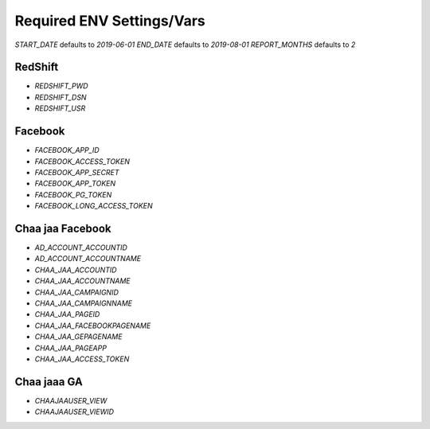 Required ENV Settings/Vars
~~~~~~~~~~~~~~~~~~~~~~~~~~

`START_DATE` defaults to `2019-06-01`
`END_DATE` defaults to `2019-08-01`
`REPORT_MONTHS` defaults to `2`

RedShift
========

- `REDSHIFT_PWD` 

- `REDSHIFT_DSN` 

- `REDSHIFT_USR`


Facebook
========

- `FACEBOOK_APP_ID`

- `FACEBOOK_ACCESS_TOKEN`

- `FACEBOOK_APP_SECRET`

- `FACEBOOK_APP_TOKEN`

- `FACEBOOK_PG_TOKEN`

- `FACEBOOK_LONG_ACCESS_TOKEN`


Chaa jaa Facebook
=================

- `AD_ACCOUNT_ACCOUNTID`

- `AD_ACCOUNT_ACCOUNTNAME`


- `CHAA_JAA_ACCOUNTID`

- `CHAA_JAA_ACCOUNTNAME`

- `CHAA_JAA_CAMPAIGNID`

- `CHAA_JAA_CAMPAIGNNAME`


- `CHAA_JAA_PAGEID`

- `CHAA_JAA_FACEBOOKPAGENAME`

- `CHAA_JAA_GEPAGENAME`

- `CHAA_JAA_PAGEAPP`

- `CHAA_JAA_ACCESS_TOKEN`


Chaa jaaa GA
============

- `CHAAJAAUSER_VIEW`

- `CHAAJAAUSER_VIEWID`
